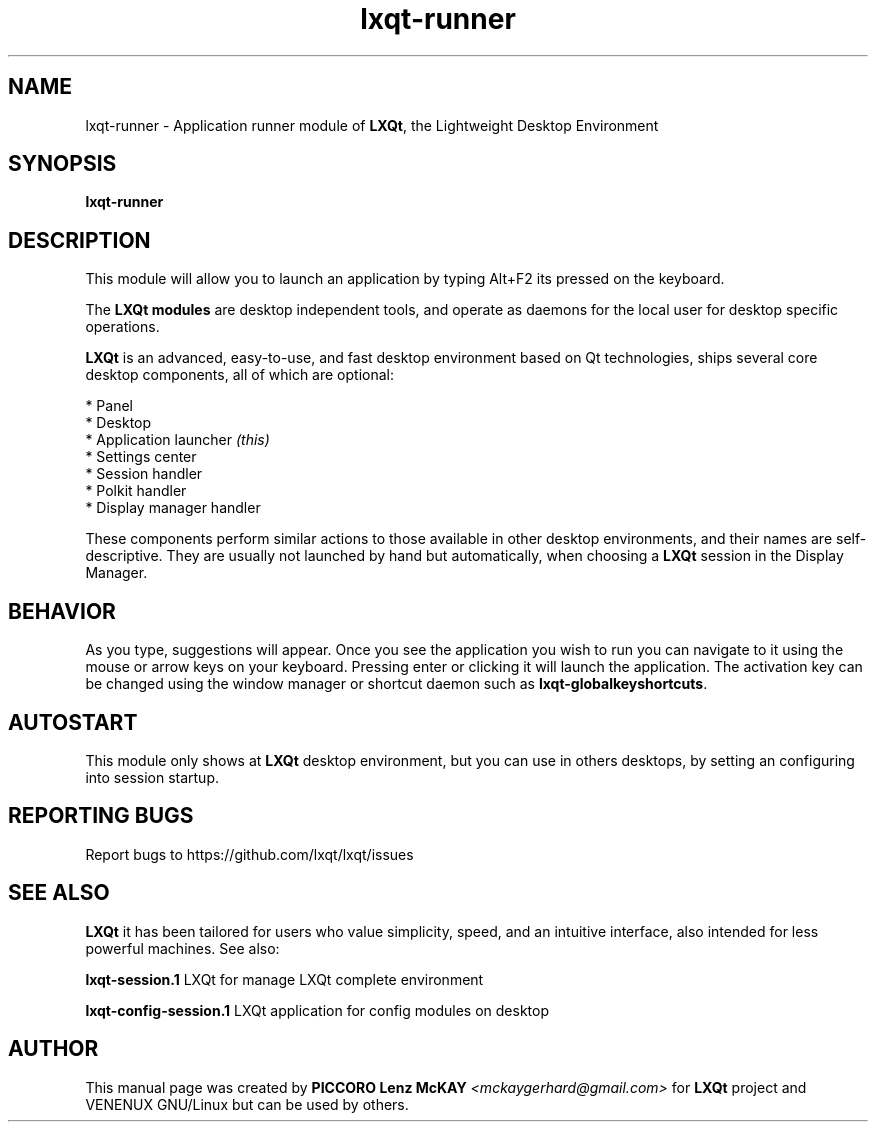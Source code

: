 .TH lxqt-runner "1" "September 2012" "LXQt\ 0.7.0" "LXQt\ Module"
.SH NAME
lxqt-runner \- Application runner module of \fBLXQt\fR, the Lightweight Desktop Environment
.SH SYNOPSIS
.B lxqt-runner
.br
.SH DESCRIPTION
This module will allow you to launch an application by typing Alt+F2 its pressed on the keyboard.
.P
The \fBLXQt modules\fR are desktop independent tools,
and operate as daemons for the local user for desktop specific operations.
.P
\fBLXQt\fR is an advanced, easy-to-use, and fast desktop environment based on Qt
technologies, ships several core desktop components, all of which are optional:
.P
 * Panel
 * Desktop
 * Application launcher \fI(this)\fR
 * Settings center
 * Session handler
 * Polkit handler
 * Display manager handler
.P
These components perform similar actions to those available in other desktop
environments, and their names are self-descriptive.  They are usually not launched
by hand but automatically, when choosing a \fBLXQt\fR session in the Display
Manager.
.SH BEHAVIOR
As you type, suggestions will appear. Once you see the application you wish to run you can navigate
to it using the mouse or arrow keys on your keyboard. Pressing enter or clicking it will launch
the application. The activation key can be changed using the window manager or shortcut daemon
such as \fBlxqt-globalkeyshortcuts\fR.
.SH AUTOSTART
This module only shows at \fBLXQt\fR desktop environment, but you can use in others desktops, by
setting an configuring into session startup.
.SH "REPORTING BUGS"
Report bugs to https://github.com/lxqt/lxqt/issues
.SH "SEE ALSO"
\fBLXQt\fR it has been tailored for users who value simplicity, speed, and
an intuitive interface, also intended for less powerful machines. See also:
.\" any module must refers to session app, for more info on start it
.P
\fBlxqt-session.1\fR  LXQt for manage LXQt complete environment
.P
\fBlxqt-config-session.1\fR  LXQt application for config modules on desktop
.P
.SH AUTHOR
This manual page was created by \fBPICCORO Lenz McKAY\fR \fI<mckaygerhard@gmail.com>\fR
for \fBLXQt\fR project and VENENUX GNU/Linux but can be used by others.
